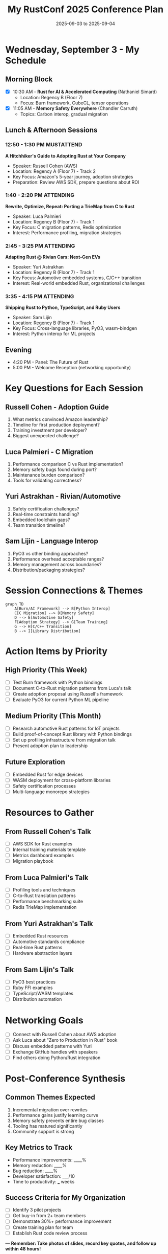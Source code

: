 #+TITLE: My RustConf 2025 Conference Plan
#+DATE: 2025-09-03 to 2025-09-04
#+OPTIONS: toc:1 num:nil

* Wednesday, September 3 - My Schedule

** Morning Block
- [X] 10:30 AM - *Rust for AI & Accelerated Computing* (Nathaniel Simard)
  - Location: Regency B (Floor 7)
  - Focus: Burn framework, CubeCL, tensor operations

- [X] 11:05 AM - *Memory Safety Everywhere* (Chandler Carruth)
  - Topics: Carbon interop, gradual migration

** Lunch & Afternoon Sessions

*** 12:50 - 1:30 PM :MUSTATTEND:
*A Hitchhiker's Guide to Adopting Rust at Your Company*
- Speaker: Russell Cohen (AWS)
- Location: Regency A (Floor 7) - Track 2
- Key Focus: Amazon's 5-year journey, adoption strategies
- Preparation: Review AWS SDK, prepare questions about ROI

*** 1:40 - 2:20 PM :ATTENDING:
*Rewrite, Optimize, Repeat: Porting a TrieMap from C to Rust*
- Speaker: Luca Palmieri
- Location: Regency B (Floor 7) - Track 1
- Key Focus: C migration patterns, Redis optimization
- Interest: Performance profiling, migration strategies

*** 2:45 - 3:25 PM :ATTENDING:
*Adapting Rust @ Rivian Cars: Next-Gen EVs*
- Speaker: Yuri Astrakhan
- Location: Regency B (Floor 7) - Track 1
- Key Focus: Automotive embedded systems, C/C++ transition
- Interest: Real-world embedded Rust, organizational challenges

*** 3:35 - 4:15 PM :ATTENDING:
*Shipping Rust to Python, TypeScript, and Ruby Users*
- Speaker: Sam Lijin
- Location: Regency B (Floor 7) - Track 1
- Key Focus: Cross-language libraries, PyO3, wasm-bindgen
- Interest: Python interop for ML projects

** Evening
- 4:20 PM - Panel: The Future of Rust
- 5:00 PM - Welcome Reception (networking opportunity)

* Key Questions for Each Session

** Russell Cohen - Adoption Guide
1. What metrics convinced Amazon leadership?
2. Timeline for first production deployment?
3. Training investment per developer?
4. Biggest unexpected challenge?

** Luca Palmieri - C Migration
1. Performance comparison C vs Rust implementation?
2. Memory safety bugs found during port?
3. Maintenance burden comparison?
4. Tools for validating correctness?

** Yuri Astrakhan - Rivian/Automotive
1. Safety certification challenges?
2. Real-time constraints handling?
3. Embedded toolchain gaps?
4. Team transition timeline?

** Sam Lijin - Language Interop
1. PyO3 vs other binding approaches?
2. Performance overhead acceptable ranges?
3. Memory management across boundaries?
4. Distribution/packaging strategies?

* Session Connections & Themes

#+begin_src mermaid
graph TD
    A[Burn/AI Framework] --> B[Python Interop]
    C[C Migration] --> D[Memory Safety]
    D --> E[Automotive Safety]
    F[Adoption Strategy] --> G[Team Training]
    G --> H[C/C++ Transition]
    B --> I[Library Distribution]
#+end_src

* Action Items by Priority

** High Priority (This Week)
- [ ] Test Burn framework with Python bindings
- [ ] Document C-to-Rust migration patterns from Luca's talk
- [ ] Create adoption proposal using Russell's framework
- [ ] Evaluate PyO3 for current Python ML pipeline

** Medium Priority (This Month)
- [ ] Research automotive Rust patterns for IoT projects
- [ ] Build proof-of-concept Rust library with Python bindings
- [ ] Set up profiling infrastructure from migration talk
- [ ] Present adoption plan to leadership

** Future Exploration
- [ ] Embedded Rust for edge devices
- [ ] WASM deployment for cross-platform libraries
- [ ] Safety certification processes
- [ ] Multi-language monorepo strategies

* Resources to Gather

** From Russell Cohen's Talk
- [ ] AWS SDK for Rust examples
- [ ] Internal training materials template
- [ ] Metrics dashboard examples
- [ ] Migration playbook

** From Luca Palmieri's Talk
- [ ] Profiling tools and techniques
- [ ] C-to-Rust translation patterns
- [ ] Performance benchmarking suite
- [ ] Redis TrieMap implementation

** From Yuri Astrakhan's Talk
- [ ] Embedded Rust resources
- [ ] Automotive standards compliance
- [ ] Real-time Rust patterns
- [ ] Hardware abstraction layers

** From Sam Lijin's Talk
- [ ] PyO3 best practices
- [ ] Ruby FFI examples
- [ ] TypeScript/WASM templates
- [ ] Distribution automation

* Networking Goals

- [ ] Connect with Russell Cohen about AWS adoption
- [ ] Ask Luca about "Zero to Production in Rust" book
- [ ] Discuss embedded patterns with Yuri
- [ ] Exchange GitHub handles with speakers
- [ ] Find others doing Python/Rust integration

* Post-Conference Synthesis

** Common Themes Expected
1. Incremental migration over rewrites
2. Performance gains justify learning curve
3. Memory safety prevents entire bug classes
4. Tooling has matured significantly
5. Community support is strong

** Key Metrics to Track
- Performance improvements: ____%
- Memory reduction: ____%
- Bug reduction: ____%
- Developer satisfaction: ___/10
- Time to productivity: ___ weeks

** Success Criteria for My Organization
- [ ] Identify 3 pilot projects
- [ ] Get buy-in from 2+ team members
- [ ] Demonstrate 30%+ performance improvement
- [ ] Create training plan for team
- [ ] Establish Rust code review process

---
*Remember: Take photos of slides, record key quotes, and follow up within 48 hours!*